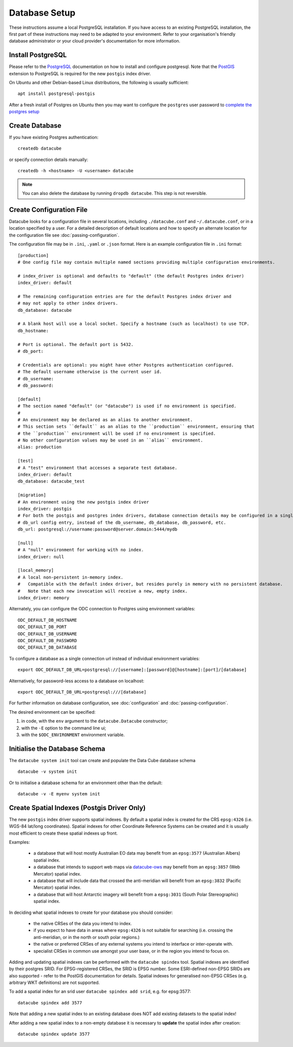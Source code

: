 Database Setup
**************

These instructions assume a local PostgreSQL installation.  If you have access to an existing PostgreSQL installation,
the first part of these instructions may need to be adapted to your environment. Refer to your organisation's
friendly database administrator or your cloud provider's documentation for more information.

Install PostgreSQL
==================

Please refer to the `PostgreSQL <https://www.postgresql.org>`_ documentation on how to install and configure postgresql.
Note that the `PostGIS <https://postgis.net>`_ extension to PostgreSQL is required for the new ``postgis`` index driver.

On Ubuntu and other Debian-based Linux distributions, the following is usually sufficient::

   apt install postgresql-postgis

After a fresh install of Postgres on Ubuntu then you may want to configure the ``postgres`` user password
to `complete the postgres setup <https://help.ubuntu.com/community/PostgreSQL>`_

Create Database
===============

If you have existing Postgres authentication::

    createdb datacube

or specify connection details manually::

    createdb -h <hostname> -U <username> datacube

.. note::

    You can also delete the database by running ``dropdb datacube``. This step is not reversible.

.. _create-configuration-file:

Create Configuration File
=========================

Datacube looks for a configuration file in several locations, including ``./datacube.conf`` and ``~/.datacube.conf``,
or in a location specified by a user. For a detailed description of default locations and how to specify an alternate
location for the configuration file see :doc:`passing-configuration`.

The configuration file may be in ``.ini``, ``.yaml`` or ``.json`` format.  Here is an example configuration
file in ``.ini`` format::

    [production]
    # One config file may contain multiple named sections providing multiple configuration environments.

    # index_driver is optional and defaults to "default" (the default Postgres index driver)
    index_driver: default

    # The remaining configuration entries are for the default Postgres index driver and
    # may not apply to other index drivers.
    db_database: datacube

    # A blank host will use a local socket. Specify a hostname (such as localhost) to use TCP.
    db_hostname:

    # Port is optional. The default port is 5432.
    # db_port:

    # Credentials are optional: you might have other Postgres authentication configured.
    # The default username otherwise is the current user id.
    # db_username:
    # db_password:

    [default]
    # The section named "default" (or "datacube") is used if no environment is specified.
    #
    # An environment may be declared as an alias to another environment.
    # This section sets ``default`` as an alias to the ``production`` environment, ensuring that
    # the ``production`` environment will be used if no environment is specified.
    # No other configuration values may be used in an ``alias`` environment.
    alias: production

    [test]
    # A "test" environment that accesses a separate test database.
    index_driver: default
    db_database: datacube_test

    [migration]
    # An environment using the new postgis index driver
    index_driver: postgis
    # For both the postgis and postgres index drivers, database connection details may be configured in a single
    # db_url config entry, instead of the db_username, db_database, db_password, etc.
    db_url: postgresql://username:password@server.domain:5444/mydb

    [null]
    # A "null" environment for working with no index.
    index_driver: null

    [local_memory]
    # A local non-persistent in-memory index.
    #   Compatible with the default index driver, but resides purely in memory with no persistent database.
    #   Note that each new invocation will receive a new, empty index.
    index_driver: memory


Alternately, you can configure the ODC connection to Postgres using environment variables::

    ODC_DEFAULT_DB_HOSTNAME
    ODC_DEFAULT_DB_PORT
    ODC_DEFAULT_DB_USERNAME
    ODC_DEFAULT_DB_PASSWORD
    ODC_DEFAULT_DB_DATABASE

To configure a database as a single connection url instead of individual environment variables::

    export ODC_DEFAULT_DB_URL=postgresql://[username]:[password]@[hostname]:[port]/[database]

Alternatively, for password-less access to a database on localhost::

    export ODC_DEFAULT_DB_URL=postgresql:///[database]

For further information on database configuration, see :doc:`configuration` and :doc:`passing-configuration`.

The desired environment can be specified:

1. in code, with the ``env`` argument to the ``datacube.Datacube`` constructor;
2. with the ``-E`` option to the command line ui;
3. with the ``$ODC_ENVIRONMENT`` environment variable.

Initialise the Database Schema
==============================

The ``datacube system init`` tool can create and populate the Data Cube database schema ::

    datacube -v system init

Or to initialise a database schema for an environment other than the default::

   datacube -v -E myenv system init

.. click:: datacube.scripts.system:database_init
   :prog: datacube system

Create Spatial Indexes (Postgis Driver Only)
============================================

The new ``postgis`` index driver supports spatial indexes.  By default a spatial index is created for the CRS
``epsg:4326`` (i.e. WGS-84 lat/long coordinates).  Spatial indexes for other Coordinate Reference Systems can be
created and it is usually most efficient to create these spatial indexes up front.

Examples:

 - a database that will host mostly Australian EO data may benefit from an ``epsg:3577`` (Australian
   Albers) spatial index.
 - a database that intends to support web maps via `datacube-ows <https://github.com/opendatacube/datacube-ows>`_
   may benefit from an ``epsg:3857`` (Web Mercator) spatial index.
 - a database that will include data that crossed the anti-meridian will benefit from an ``epsg:3832``
   (Pacific Mercator) spatial index.
 - a database that will host Antarctic imagery will benefit from a ``epsg:3031`` (South Polar Stereographic)
   spatial index.

In deciding what spatial indexes to create for your database you should consider:

 - the native CRSes of the data you intend to index.
 - if you expect to have data in areas where ``epsg:4326`` is not suitable for searching (i.e. crossing the
   anti-meridian, or in the north or south polar regions.)
 - the native or preferred CRSes of any external systems you intend to interface or inter-operate with.
 - specialist CRSes in common use amongst your user base, or in the region you intend to focus on.

Adding and updating spatial indexes can be performed with the ``datacube spindex`` tool.  Spatial indexes
are identified by their postgres SRID.  For EPSG-registered CRSes, the SRID is EPSG number. Some ESRI-defined
non-EPSG SRIDs are also supported - refer to the PostGIS documentation for details.   Spatial indexes for
generalised non-EPSG CRSes (e.g. arbitrary WKT definitions) are not supported.

To add a spatial index for an srid user ``datacube spindex add srid``, e.g. for epsg:3577::

   datacube spindex add 3577

Note that adding a new spatial index to an existing database does NOT add existing datasets to the spatial index!

After adding a new spatial index to a non-empty database it is necessary to **update** the spatial index after
creation::

   datacube spindex update 3577
